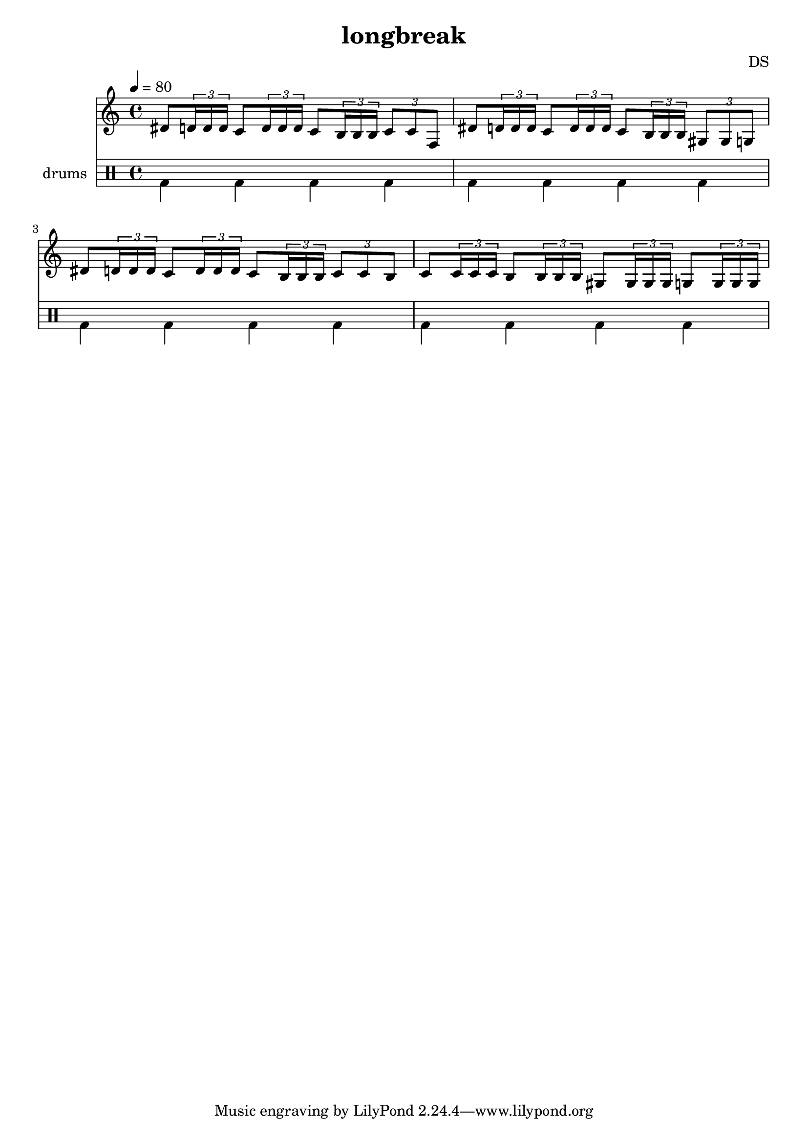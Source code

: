 \version "2.24.3"

\header {
  title = "longbreak"
  composer = "DS"
}

bdbd = \drummode {
  bd4 bd4 bd4 bd4
}

drumStaff = {
  \bdbd
  \bdbd
  \bdbd
  \bdbd
}

lead = \relative c' {
  \tempo 4=80
  dis8 \tuplet 3/2 { d16 d d }
  c8 \tuplet 3/2 { d16 d d }
  c8 \tuplet 3/2 { b16 b b }
  \tuplet 3/2 { c8 c f, }
  
  dis'8 \tuplet 3/2 { d16 d d }
  c8 \tuplet 3/2 { d16 d d }
  c8 \tuplet 3/2 { b16 b b }
  \tuplet 3/2 { gis8 gis g }
  
  dis'8 \tuplet 3/2 { d16 d d }
  c8 \tuplet 3/2 { d16 d d }
  c8 \tuplet 3/2 { b16 b b }
  \tuplet 3/2 { c8 c b }
  
  c8 \tuplet 3/2 { c16 c c }
  b8 \tuplet 3/2 { b16 b b }
  gis8 \tuplet 3/2 { gis16 gis gis }
  g8 \tuplet 3/2 { g16 g g }
}

leadStaff = {
  \clef treble
  \lead
}

\score {
  <<
    \new Staff = "lead" \leadStaff
    %\new Staff \with { instrumentName = "brass" } \brassStaff
    
    \new DrumStaff \with { instrumentName = "drums" }
    <<
      \new DrumVoice { \stemDown \drumStaff }
    >>
  >>
  \layout { }
  \midi { }
}